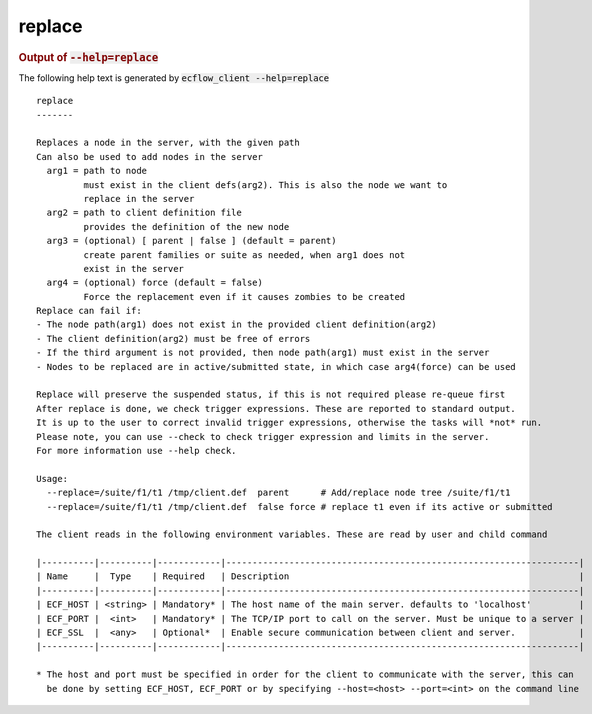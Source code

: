 
.. _replace_cli:

replace
///////







.. rubric:: Output of :code:`--help=replace`



The following help text is generated by :code:`ecflow_client --help=replace`

::

   
   replace
   -------
   
   Replaces a node in the server, with the given path
   Can also be used to add nodes in the server
     arg1 = path to node
            must exist in the client defs(arg2). This is also the node we want to
            replace in the server
     arg2 = path to client definition file
            provides the definition of the new node
     arg3 = (optional) [ parent | false ] (default = parent)
            create parent families or suite as needed, when arg1 does not
            exist in the server
     arg4 = (optional) force (default = false) 
            Force the replacement even if it causes zombies to be created
   Replace can fail if:
   - The node path(arg1) does not exist in the provided client definition(arg2)
   - The client definition(arg2) must be free of errors
   - If the third argument is not provided, then node path(arg1) must exist in the server
   - Nodes to be replaced are in active/submitted state, in which case arg4(force) can be used
   
   Replace will preserve the suspended status, if this is not required please re-queue first
   After replace is done, we check trigger expressions. These are reported to standard output.
   It is up to the user to correct invalid trigger expressions, otherwise the tasks will *not* run.
   Please note, you can use --check to check trigger expression and limits in the server.
   For more information use --help check.
   
   Usage:
     --replace=/suite/f1/t1 /tmp/client.def  parent      # Add/replace node tree /suite/f1/t1
     --replace=/suite/f1/t1 /tmp/client.def  false force # replace t1 even if its active or submitted
   
   The client reads in the following environment variables. These are read by user and child command
   
   |----------|----------|------------|-------------------------------------------------------------------|
   | Name     |  Type    | Required   | Description                                                       |
   |----------|----------|------------|-------------------------------------------------------------------|
   | ECF_HOST | <string> | Mandatory* | The host name of the main server. defaults to 'localhost'         |
   | ECF_PORT |  <int>   | Mandatory* | The TCP/IP port to call on the server. Must be unique to a server |
   | ECF_SSL  |  <any>   | Optional*  | Enable secure communication between client and server.            |
   |----------|----------|------------|-------------------------------------------------------------------|
   
   * The host and port must be specified in order for the client to communicate with the server, this can 
     be done by setting ECF_HOST, ECF_PORT or by specifying --host=<host> --port=<int> on the command line
   

